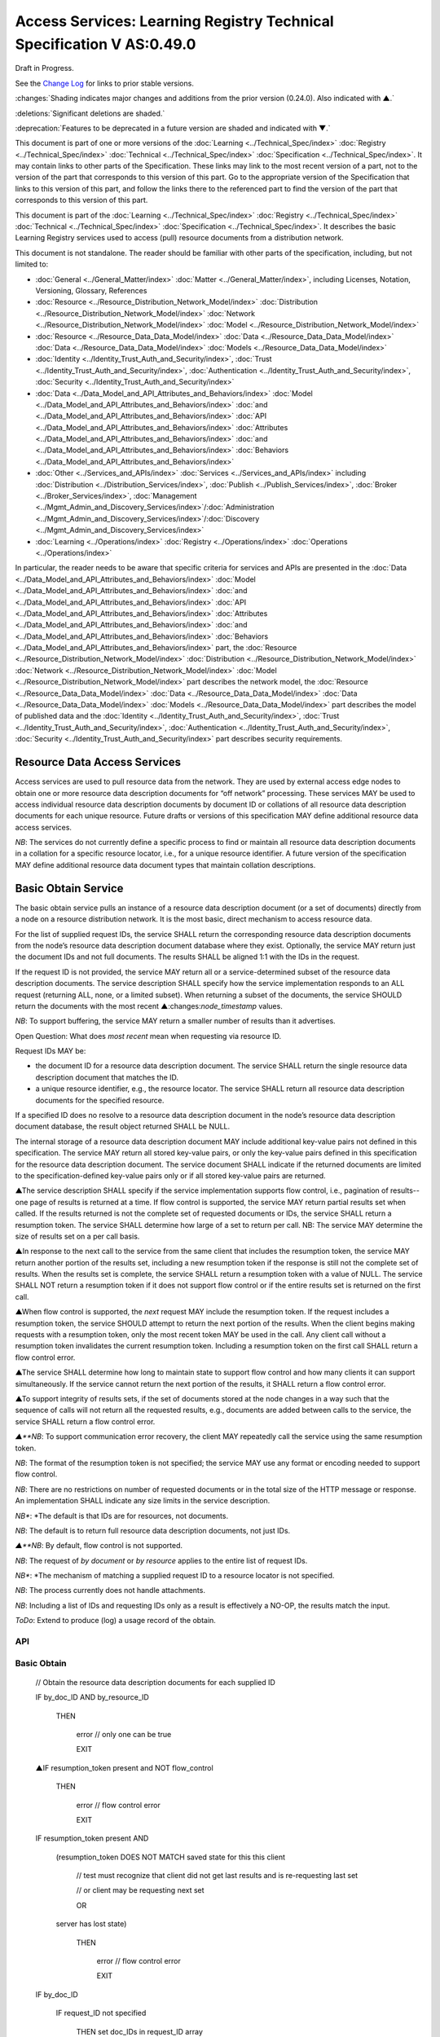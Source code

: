 
.. _h.u6sbhsuktqyj:

======================================================================
Access Services: Learning Registry Technical Specification V AS:0.49.0
======================================================================

Draft in Progress.

See the `Change Log`_ for links to prior stable versions.

:changes:`Shading indicates major changes and additions from the prior version (0.24.0). Also indicated with ▲.`

:deletions:`Significant deletions are shaded.`

:deprecation:`Features to be deprecated in a future version are shaded and indicated with ▼.`

This document is part of one or more versions of the :doc:`Learning <../Technical_Spec/index>` :doc:`Registry <../Technical_Spec/index>` :doc:`Technical <../Technical_Spec/index>` :doc:`Specification <../Technical_Spec/index>`. It may contain links to other parts of the Specification.
These links may link to the most recent version of a part, not to the version of the part that corresponds to this version of this part.
Go to the appropriate version of the Specification that links to this version of this part, and follow the links there to the referenced part to find the version of the part that corresponds to this version of this part.


This document is part of the :doc:`Learning <../Technical_Spec/index>` :doc:`Registry <../Technical_Spec/index>` :doc:`Technical <../Technical_Spec/index>` :doc:`Specification <../Technical_Spec/index>`. It describes the basic Learning Registry services used to access (pull) resource documents from a distribution network.

This document is not standalone.
The reader should be familiar with other parts of the specification, including, but not limited to:

- :doc:`General <../General_Matter/index>` :doc:`Matter <../General_Matter/index>`, including Licenses, Notation, Versioning, Glossary, References

- :doc:`Resource <../Resource_Distribution_Network_Model/index>` :doc:`Distribution <../Resource_Distribution_Network_Model/index>` :doc:`Network <../Resource_Distribution_Network_Model/index>` :doc:`Model <../Resource_Distribution_Network_Model/index>`

- :doc:`Resource <../Resource_Data_Data_Model/index>` :doc:`Data <../Resource_Data_Data_Model/index>` :doc:`Data <../Resource_Data_Data_Model/index>` :doc:`Models <../Resource_Data_Data_Model/index>`

- :doc:`Identity <../Identity_Trust_Auth_and_Security/index>`, :doc:`Trust <../Identity_Trust_Auth_and_Security/index>`, :doc:`Authentication <../Identity_Trust_Auth_and_Security/index>`, :doc:`Security <../Identity_Trust_Auth_and_Security/index>`

- :doc:`Data <../Data_Model_and_API_Attributes_and_Behaviors/index>` :doc:`Model <../Data_Model_and_API_Attributes_and_Behaviors/index>` :doc:`and <../Data_Model_and_API_Attributes_and_Behaviors/index>` :doc:`API <../Data_Model_and_API_Attributes_and_Behaviors/index>` :doc:`Attributes <../Data_Model_and_API_Attributes_and_Behaviors/index>` :doc:`and <../Data_Model_and_API_Attributes_and_Behaviors/index>` :doc:`Behaviors <../Data_Model_and_API_Attributes_and_Behaviors/index>`

- :doc:`Other <../Services_and_APIs/index>` :doc:`Services <../Services_and_APIs/index>` including :doc:`Distribution <../Distribution_Services/index>`, :doc:`Publish <../Publish_Services/index>`, :doc:`Broker <../Broker_Services/index>`, :doc:`Management <../Mgmt_Admin_and_Discovery_Services/index>`/:doc:`Administration <../Mgmt_Admin_and_Discovery_Services/index>`/:doc:`Discovery <../Mgmt_Admin_and_Discovery_Services/index>`

- :doc:`Learning <../Operations/index>` :doc:`Registry <../Operations/index>` :doc:`Operations <../Operations/index>`

In particular, the reader needs to be aware that specific criteria for services and APIs are presented in the :doc:`Data <../Data_Model_and_API_Attributes_and_Behaviors/index>` :doc:`Model <../Data_Model_and_API_Attributes_and_Behaviors/index>` :doc:`and <../Data_Model_and_API_Attributes_and_Behaviors/index>` :doc:`API <../Data_Model_and_API_Attributes_and_Behaviors/index>` :doc:`Attributes <../Data_Model_and_API_Attributes_and_Behaviors/index>` :doc:`and <../Data_Model_and_API_Attributes_and_Behaviors/index>` :doc:`Behaviors <../Data_Model_and_API_Attributes_and_Behaviors/index>` part, the :doc:`Resource <../Resource_Distribution_Network_Model/index>` :doc:`Distribution <../Resource_Distribution_Network_Model/index>` :doc:`Network <../Resource_Distribution_Network_Model/index>` :doc:`Model <../Resource_Distribution_Network_Model/index>` part describes the network model, the :doc:`Resource <../Resource_Data_Data_Model/index>` :doc:`Data <../Resource_Data_Data_Model/index>` :doc:`Data <../Resource_Data_Data_Model/index>` :doc:`Models <../Resource_Data_Data_Model/index>` part describes the model of published data and the :doc:`Identity <../Identity_Trust_Auth_and_Security/index>`, :doc:`Trust <../Identity_Trust_Auth_and_Security/index>`, :doc:`Authentication <../Identity_Trust_Auth_and_Security/index>`, :doc:`Security <../Identity_Trust_Auth_and_Security/index>` part describes security requirements.

.. _h.kbv3x699el4w:

-----------------------------
Resource Data Access Services
-----------------------------

Access services are used to pull resource data from the network.
They are used by external access edge nodes to obtain one or more resource data description documents for “off network” processing.
These services MAY be used to access individual resource data description documents by document ID or collations of all resource data description documents for each unique resource.
Future drafts or versions of this specification MAY define additional resource data access services.

*NB*: The services do not currently define a specific process to find or maintain all resource data description documents in a collation for a specific resource locator, i.e., for a unique resource identifier.
A future version of the specification MAY define additional resource data document types that maintain collation descriptions.

.. _h.23ll5s-2p4zua:

--------------------
Basic Obtain Service
--------------------

The basic obtain service pulls an instance of a resource data description document (or a set of documents) directly from a node on a resource distribution network.
It is the most basic, direct mechanism to access resource data.


For the list of supplied request IDs, the service SHALL return the corresponding resource data description documents from the node’s resource data description document database where they exist.
Optionally, the service MAY return just the document IDs and not full documents.
The results SHALL be aligned 1:1 with the IDs in the request.


If the request ID is not provided, the service MAY return all or a service-determined subset of the resource data description documents.
The service description SHALL specify how the service implementation responds to an ALL request (returning ALL, none, or a limited subset).
When returning a subset of the documents, the service SHOULD return the documents with the most recent ▲:changes:`node_timestamp` values.

*NB*: To support buffering, the service MAY return a smaller number of results than it advertises.

Open Question: What does *most* *recent* mean when requesting via resource ID.

Request IDs MAY be:

- the document ID for a resource data description document.
  The service SHALL return the single resource data description document that matches the ID.

- a unique resource identifier, e.g., the resource locator.
  The service SHALL return all resource data description documents for the specified resource.

If a specified ID does no resolve to a resource data description document in the node’s resource data description document database, the result object returned SHALL be NULL.

The internal storage of a resource data description document MAY include additional key-value pairs not defined in this specification.
The service MAY return all stored key-value pairs, or only the key-value pairs defined in this specification for the resource data description document.
The service document SHALL indicate if the returned documents are limited to the specification-defined key-value pairs only or if all stored key-value pairs are returned.

▲The service description SHALL specify if the service implementation supports flow control, i.e., pagination of results--one page of results is returned at a time.
If flow control is supported, the service MAY return partial results set when called.
If the results returned is not the complete set of requested documents or IDs, the service SHALL return a resumption token.
The service SHALL determine how large of a set to return per call.
NB: The service MAY determine the size of results set on a per call basis.

▲In response to the next call to the service from the same client that includes the resumption token, the service MAY return another portion of the results set, including a new resumption token if the response is still not the complete set of results.
When the results set is complete, the service SHALL return a resumption token with a value of NULL.
The service SHALL NOT return a resumption token if it does not support flow control or if the entire results set is returned on the first call.

▲When flow control is supported, the *next* request MAY include the resumption token.
If the request includes a resumption token, the service SHOULD attempt to return the next portion of the results.
When the client begins making requests with a resumption token, only the most recent token MAY be used in the call.
Any client call without a resumption token invalidates the current resumption token.
Including a resumption token on the first call SHALL return a flow control error.


▲The service SHALL determine how long to maintain state to support flow control and how many clients it can support simultaneously.
If the service cannot return the next portion of the results, it SHALL return a flow control error.

▲To support integrity of results sets, if the set of documents stored at the node changes in a way such that the sequence of calls will not return all the requested results, e.g., documents are added between calls to the service, the service SHALL return a flow control error.

*▲**NB*: To support communication error recovery, the client MAY repeatedly call the service using the same resumption token.

*NB*: The format of the resumption token is not specified; the service MAY use any format or encoding needed to support flow control.

*NB*: There are no restrictions on number of requested documents or in the total size of the HTTP message or response.
An implementation SHALL indicate any size limits in the service description.

*NB**: *The default is that IDs are for resources, not documents.

*NB*: The default is to return full resource data description documents, not just IDs.

*▲**NB*: By default, flow control is not supported.

*NB*: The request of *by* *document* or *by* *resource* applies to the entire list of request IDs.

*NB**: *The mechanism of matching a supplied request ID to a resource locator is not specified.

*NB*: The process currently does not handle attachments.

*NB*: Including a list of IDs and requesting IDs only as a result is effectively a NO-OP, the results match the input.

*ToDo*: Extend to produce (log) a usage record of the obtain.


API
===

.. http:get::  /obtain?request_id=<ID>

    &by_doc_ID=<T|F>

    &by_resource_ID=<T|F>

    &ids_only=<T|F>

    &resumption_token=<token>

       
.. http:post:: /obtain


    **Arguments (HTTP GET):**

    .. sourcecode:: javascript

        "request_ID": ID,        
                                        // resource data description document ID or

                                        // resource ID

                                        // optional

                                        // ignored if ids_only is TRUE

                                        // if missing return documents for ALL IDs

        "by_doc_ID": boolean,    
                                        // request is for a single document

                                        // optional, default FALSE

                                        // request_ID is a doc_ID

        "by_resource_ID": boolean        
                                        // request is for a collation of all documents

                                        // for the specified resource

                                        // optional, default TRUE

                                        // request_ID is a resource_locator

        "ids_only": boolean,    
                                        // request is just for IDs, not documents

                                        // optional, default FALSE

        "resumption_token": "string",       
                                        // flow control resumption token

                                        // optional; provided as a result on prior calls

    **Arguments (HTTP POST):**

            None

    **Request Object (HTTP GET):**

            None

    **Request Object (HTTP POST):**

    .. sourcecode:: javascript

        {                       
                                    // list of resource data descriptions to obtain

             "by_doc_ID": boolean,    
                                    // request is for specific document for each ID

                                    // request_ID is a doc_ID

                                    // optional, default FALSE,

              

            "by_resource_ID": boolean,    
                                    // request is for a collation of documents 

                                    // for each ID

                                    // optional, default TRUE

                                    // request_ID is a resource_locator

            "ids_only": boolean,    
                                    // request is just for IDs, not documents

                                    // optional, default FALSE

            "resumption_token": "string",        
                                    // ▲ flow control resumption token

                                    // optional; provided as a result on prior calls

            "request_IDs": [request_ID]    
                                    // array of

                                    // resource ID or

                                    // resource data description document ID

                                    // optional

                                    // ignored if ids_only is TRUE

                                    // if missing return documents for ALL IDs

        }

    **Results Object:**
        
    .. sourcecode:: javascript
                                                        

        {
            "documents": [                              // list of resource data description documents

                {                

                    "doc_ID": ID,       
                                                        // document ID

                    "document": [                       // resource data description documents
                        
                        {resource_data_description}     // array
                                        
                    ]                                   // present only if ID is valid, otherwise NULL

                }    

            ],

            "resumption_token":  "string"               // ▲ flow control resumption token

                                                        // present only if flow control is supported

                                                        // present only if these results are paginated

                                                        // NULL if this is the last set of paginated results

        }

    :statuscode 200:: OK

    :statuscode 500:: ERROR


Basic Obtain
============



    // Obtain the resource data description documents for each supplied ID

    IF by_doc_ID AND by_resource_ID

            THEN

                    error  // only one can be true

                    EXIT

    ▲IF resumption_token present and NOT flow_control

        THEN

            error  // flow control error

            EXIT

    IF resumption_token present AND 

        (resumption_token DOES NOT MATCH saved state for this this client 

            // test must recognize that client did not get last results and is re-requesting last set

            // or client may be requesting next set

            OR

        server has lost state)

            THEN

                error  // flow control error              
                                            
                EXIT

    IF by_doc_ID

        IF request_ID not specified 

            THEN set doc_IDs in request_ID array

                // based on the values in the service description (none, ALL, subset)

        FOR EACH request_ID 

            ▲IF flow_control AND resumption_token is present

                THEN SKIP if entry is prior to resumption point

            IF results object exceeds flow control or results size limits

                THEN EXIT LOOP

        Put the request_ID in the results object

        IF ids_only THEN SKIP

        GET the corresponding *resource* *data* *description* document

                IF Successful 

                 THEN PUT the *resource* *data* *description* document in the results object

                    // all stored key-value pairs or only those defined in the spec

                    // as defined in the service description

                 ELSE PUT NULL in the results object

        ▲IF Loop ended normally

            IF flow_control and resumption token is present

                THEN return NULL resumption_token in results

                ELSE omit resumption_token from results

        IF Loop exited because of flow control or results size limits

            IF flow_control

                THEN return appropriate resumption_token

    IF by_resource_ID

        IF request_ID not specified 

                THEN set unique_resource_locations in request_ID array

                    // based on the values in the service description (none, ALL, subset)

        FOR EACH request_ID 

            ▲IF flow_control AND resumption_token is present

                THEN SKIP if entry is prior to resumption point

            IF results object exceeds flow control or results size limits

                THEN EXIT LOOP

            IF NOT ids_only

                THEN FIND the collation of resource data description documents

                WHERE resource_locator MATCHES supplied request_ID

            IF Successful     

                PUT the request ID in the results object        

                IF ids_only THEN SKIP

                FOR EACH *resource data description* document

                GET the corresponding *resource data description* document

                    PUT the *resource data description* document in the results object

                        // all stored key-value pairs or only those defined in the spec

                        // as defined in the service description

            ELSE PUT NULL in the results object

        ▲IF Loop ended normally

            IF flow_control and resumption token is present

                THEN return NULL resumption_token in results

            ELSE omit resumption_token from results

        IF Loop exited because of flow control or results size limits

            IF flow_control

                THEN return appropriate resumption_token


Service Description
===================

.. sourcecode:: javascript

    {

        "doc_type": "service_description",

        "doc_version": "0.20.0",

        "doc_scope": "node",

        "active": true,

        "service_id": "<uniqueid>",

        "service_type": "access",

        "service_name": "Basic Obtain",

        "service_description": "Service to access individual resource description documents given a list of one or more document IDs or resource URL",

        "service_version": "0.21.0",

        "service_endpoint": "<node-service-endpoint-URL>",

        "service_auth": 
                                        // service authentication and authorization descriptions

        {

            "service_authz": ["<authvalue>"], 
                                        // authz values for the service

            "service_key": < T / F > , 
                                        // does service use an access key            

            "service_https": < T / F > 
                                        // does service require https

        },

        "service_data":

        {

            "id_limit": integer,            
                                            // specify the maximum number of IDs

                                            // the service will return when requesting ALL

                                            // 0 means ALL is not a valid request

                                            // optional, return ALL if missing

            "doc_limit": integer, 
                                            // specify the maximum number of documents

                                            // the service will return when requesting ALL

                                            // 0 means ALL is not a valid request

                                            // optional, return ALL if missing

            "spec_kv_only": boolean, 
                                            // T to return only spec-defined key-value pairs

                                            // F to return all stored key-value pairs

                                            // optional, default F

            "flow_control": boolean 
                                            // ▲ T if the implementation supports flow control

                                            // F if flow control is not supported

                                            // optional, default F, no flow control

        }

    }

When the service is deployed at a node, appropriate values for the placeholders (service_id, service_endpoint, service_auth) SHALL be provided.
Appropriate values for the service_data elements SHALL be provided.
The descriptive values (service_name, service_description) MAY be changed from what is specified herein.

.. _h.s3sst6-69kzq1:

---------------------
Basic Harvest Service
---------------------

The basic harvest service can be used by an external agent to connect to a node to harvest (pull) the resource data description documents held by the node.
The service is patterned after the OAI-PMH specification.
The service is designed to be extended to support full OAI-PMH–compliant harvesting.

The service can harvest the native JSON encoded metadata or paradata resource data, i.e., it harvests the resource data in the native format, not XML-encoded Dublin Core metadata or some other metadata dissemination.
Harvest is done by resource data description document ID or by resource ID, i.e., by resource locator.
Set-based harvesting is not currently supported.
Flow control is not currently supported.
OAI-PMH verbs are included directly in the HTTP path (rather than as an argument to provide a more RESTful API).
Both GET and POST encoding of requests are supported.

The internal JSON storage of a resource data description document MAY include additional key-value pairs not defined in this specification.
The service MAY return all stored key-value pairs, or only the key-value pairs defined in this specification for the resource data description document.
The service document SHALL indicate if the returned documents are limited to the specification-defined key-value pairs only or if all stored key-value pairs are returned.

*OAI**-**PMH* *Extension*: IDs MAY be:

- the document ID for a resource data description document.
  The service SHALL return the single resource data description document that matches the ID.

- a unique resource identifier, e.g., the resource locator.
  The service SHALL return all resource data description documents for the specified resource that satisfy other harvest criteria.

Mapping of Learning Registry Basic Harvest to OAI-PMH Concepts

+---------------------------------------------------------------------------+---------------------------------------------------------------------------------------------------------------------------------------------------+
| **Native** **OAI****\-****PMH** **Concept**                               | **Learning** **Regisry** **Harvest** **API** **Concept**                                                                                          |
+---------------------------------------------------------------------------+---------------------------------------------------------------------------------------------------------------------------------------------------+
| Repository (harvest API end point)                                        | Node Resource Data Description Document Database                                                                                                  |
+---------------------------------------------------------------------------+---------------------------------------------------------------------------------------------------------------------------------------------------+
| Resource (something that has records)                                     | Resource                                                                                                                                          |
+---------------------------------------------------------------------------+---------------------------------------------------------------------------------------------------------------------------------------------------+
| Item (something in the repository for which a record can be disseminated) | Resource Data, e.g., an individual Resource Data Description Document or a collation of Resource Data Description Documents for a unique Resource |
+---------------------------------------------------------------------------+---------------------------------------------------------------------------------------------------------------------------------------------------+
| Record (dissemination output)                                             | Resource Data Description Document, JSON Encoded                                                                                                  |
+---------------------------------------------------------------------------+---------------------------------------------------------------------------------------------------------------------------------------------------+
| Item Identifier (URI)                                                     | Resource Data Description Document ID orResouce ID/Resource Locator                                                                               |
+---------------------------------------------------------------------------+---------------------------------------------------------------------------------------------------------------------------------------------------+
| Metadata Format                                                           | Resource Data Description Document JSON Object Schema                                                                                             |
+---------------------------------------------------------------------------+---------------------------------------------------------------------------------------------------------------------------------------------------+
| Set                                                                       | *Sets* *for* *organizing* *resource* *data* *are* *not* *defined* *in* *this* *version* *of* *the* *specification*                                |
+---------------------------------------------------------------------------+---------------------------------------------------------------------------------------------------------------------------------------------------+
| GetRecord Verb                                                            | <nodelURL>harvest/getrecord                                                                                                                       |
+---------------------------------------------------------------------------+---------------------------------------------------------------------------------------------------------------------------------------------------+
| ListRecords Verb                                                          | <nodelURL>harvest/listrecords                                                                                                                     |
+---------------------------------------------------------------------------+---------------------------------------------------------------------------------------------------------------------------------------------------+
| ListIdentifiers Verb                                                      | <nodelURL>harvest/listidentifiers                                                                                                                 |
+---------------------------------------------------------------------------+---------------------------------------------------------------------------------------------------------------------------------------------------+
| Identify Verb                                                             | <nodelURL>harvest/identify                                                                                                                        |
+---------------------------------------------------------------------------+---------------------------------------------------------------------------------------------------------------------------------------------------+
| ListMetadataFormats Verb                                                  | <nodelURL>harvest/listmetadataformats                                                                                                             |
+---------------------------------------------------------------------------+---------------------------------------------------------------------------------------------------------------------------------------------------+
| ListSets Verb                                                             | <nodelURL>harvest/listsets                                                                                                                        |
+---------------------------------------------------------------------------+---------------------------------------------------------------------------------------------------------------------------------------------------+

Each of the six harvest verbs are specified separately.
The Service Description document SHALL apply to the entire API.

The network node SHALL maintain a value for the earliest publication time for documents harvestable from the node (earliestDatestamp).
Time-based harvesting MAY request harvest for documents published, updated or deleted after that time.
The node MAY maintain documents with an earlier timestamp, but these documents SHALL NOT be accessible via harvest.
The granularity for access via the timestamp MAY be days or seconds.
The granularity of the timestamp SHALL be stored in the service description document.

*NB*: The actual timestamp MAY have a finer granularity.

*NB*: All times are UTC 0.

.. _h.v57vz0-u0ge3y:

----------
Get Record
----------

The Get Record verb returns the resource data description documents for the specified resource data document ID or resource ID.
If the request ID is a resource data description document ID, the service SHALL return the single resource data description document that matches the ID.
If the request ID is a unique resource identifier, e.g., the resource locator, the service SHALL return all resource data description documents for the specified resource.
The API only returns JSON.
Different metadata formats cannot be specified.
The service SHALL return complete resource data description documents.

*NB*: The process currently does not handle attachments.

*NB*: The default is that IDs are for resources, not documents.

*ToDo*: Extend to produce (log) a usage record of the harvest.

API
===

.. http:get:: /harvest/getrecord?request_id=<id>
    
    &by_doc_ID=<T|F>

    &by_resource_ID=<T|F>

.. http:post:: /harvest/getrecord

    **Arguments (HTTP GET):**

    .. sourcecode:: javascript

        "request_ID": ID,        
                                // resource data description document ID or

                                // resource ID

                                // required

        "by_doc_ID": boolean,    
                                // request is for a single document

                                // optional, default FALSE

                                // request_ID is a doc_ID

        "by_resource_ID": boolean        
                                // request is for a collation of all documents

                                // for the specified resource

                                // optional, default TRUE

                                // request_ID is a resource_locator

    **Arguments (HTTP POST):**

        None

    **Request Object (HTTP GET):**

        None

    **Request Object (HTTP POST):**

    .. sourcecode:: javascript

        {
            "request_ID": ID,       
                                    // resource data description document ID or

                                    // resource ID

                                    // required

            "by_doc_ID":        boolean,    
                                    // request is for a single document

                                    // optional, default FALSE

                                    // request_ID is a doc_ID

            "by_resource_ID",    boolean       
                                    // request is for a collation of all documents

                                    // for the specified resource

                                    // optional, default TRUE

                                    // request_ID is a resource_locator

        }

    **Results Object:**

    .. sourcecode:: javascript

        {
            "OK": boolean,    
                                    // T if successful

            "error": "string",        
                                    // text describing error
                                    // present only if NOT OK

            "responseDate": "string",        
                                    // time of report, time/date encoding

            "request":                
                                    // the API request

                {
                    "verb": "getrecord",    
                                                        // the literal "getrecord"


                    "identifier": ID,        
                                                        // request ID


                    "by_doc_ID": boolean,    
                                                        // request is for a single document


                    "by_resource_ID": boolean,    
                                                        // request is for a collation of documents


                    "HTTP_request": "string"        
                                                        // the HTTP request as a string


                },

                "getrecord":        // the resource data description documents
                                    // present only if ID is valid, otherwise NULL

                    {

                        "record": [                
                                    // record container

                            {
                                "header":                
                                                            // header info

                                    {"identifier": ID,        
                                                            // resource data description document ID

                                    ▲"datestamp": "string", 
                                                            // resource data timestamp date/time
                                                            // requried, granularity of 1 second

                                    "status": "string"        
                                                            // fixed vocabulary ["active", "deleted"]                                
                                                            // optional, "active" if not present

                                    },

                                "resource_data": {resource_data_description}        
                                                            // resource data description documents

                            }
                        
                        ]

                    }

            }


Basic Harvest: GetRecord
========================


    // Return the resource data description documents for the supplied ID

    Build results object

        responseDate := time of report      // time/date encoding

        request :=                          // the API request

         {"verb": "getrecord",              // the literal "getrecord"

         "identifier": ID,                  // request ID

         "by_doc_ID": boolean,              // request value

         "by_resource_ID": boolean,         // request value

         "HTTP_request": "string"           // the HTTP request as a string

         }

        IF request_ID not supplied  // return error

            THEN    

                OK := FALSE

                error := “badArgument"

                EXIT

        IF by_doc_ID AND by_resource_ID

            THEN    

                OK := FALSE

                error := "badArgument" // only one can be true

                EXIT

        IF by_resource_ID  // get the list of documents otherwise it’s just the requested ID

            THEN     

                FIND the collation of resource data description document IDs

                WHERE resource_locator MATCHES request <identifier>



        FOR EACH resource data description document ID

        GET the corresponding *resource data description* document

        IF successful

             THEN

                // return resource data

                // header

                ▲datestamp := node_timestamp from the *resource* *data* *description*

                identifier := resource data description document ID

                IF delete_data_policy <> "no"

                    AND the *resource* *data* *description* document has been deleted

                    THEN status := "deleted"

                // resource data

                PUT the *resource* *data* *description* document in the results object

                    // all stored key-value pairs or only those defined in the spec

                    // as defined in the service description

                OK := TRUE

             ELSE // not found error

                PUT NULL in the results object

                OK := FALSE

                error := "idDoesNotExist"

    TRANSFORM results to specified CONTENT-TYPE

.. _h.56c4qr-c1nbmq:

------------
List Records
------------

The List Records verb returns the resource data description documents for document added to the node within a specified time/date range.
The API only returns JSON.
The service SHALL return complete resource data description documents.
Different metadata formats cannot be specified.
Flow control is not currently supported.
Set-based harvesting is not currently supported.
Return of attachments is not currently supported.

*NB*: List records does not support access by resource locator.
Documents may only be accessed by document ID.

*ToDo*: Extend to produce (log) a usage record of the harvest.

API
===

.. http:get:: /harvest/listrecords?from=<date>&until=<date>

.. http:post:: /harvest/listrecords

        **Arguments (HTTP GET):**

        .. sourcecode:: javascript

            "from": "string",            
                                        // start of harvest time/date range

                                        // optional, time/date

                                        // earliest resource data timestamp if not present

            "until": "string"            
                                        // end of harvest time/date range

                                        // optional, time/date

                                        // latest resource data timestamp if not present

        **Arguments (HTTP POST):**

            None

        **Request Object (HTTP GET):**

            None

        **Request Object (HTTP POST):**

        .. sourcecode:: javascript

            {

                "from": "string",           
                                        // start of harvest time/date range

                                        // optional, time/date

                                        // earliest resource data timestamp if not present

                "until": "string"                        
                                        // end of harvest time/date range

                                        // optional, time/date

                                        // latest resource data timestamp if not present
            }

        **Results Object:**

        .. sourcecode:: javascript

            {
                "OK": boolean,    
                                        // T if successful

                "error": "string",        
                                        // text describing error
                                        // present only if NOT OK

                "responseDate": "string",        
                                        // time of report, time/date encoding

                "request":              // the API request

                    {
                        "verb": "listrecords",    
                                                // the literal "listrecords"

                        "from": "string",        
                                                // specified start of harvest time/date range
                                                // time/date

                        "until": "string".
                                                // specified end of harvest time/date range
                                                // time/date

                        "HTTP_request": "string"        
                                                // the HTTP request as a string

                    },

                "listrecords":[                 
                                        // array of records

                    {"record":                
                                        // the resource data description document
                                        // present only if ID is valid, otherwise NULL

                        {"header":

                            {
                                "identifier": ID,        
                                                    // resource data description document ID

                                "datestamp": "string" 
                                                    // ▲ resource data timestamp, date/time
                                                    // required granularity of 1 second

                                "status": "string"        
                                                    // fixed vocabulary ["active", "deleted"]                                
                                                    // optional, "active" if not present

                            },

                            resource_data:

                                {resource_data_description}        
                                        // resource data description documents                 
                        
                        }

                    }      

                ]

            }


Basic Harvest: ListRecords
==========================

    // Return the resource data description documents for the specified time range

    Build results object

        responseDate := time of report          // time/date encoding

        request :=                              // the API request

        {
            "verb": "listrecords",              // the literal "listrecords"

            "from": "string",                   // specified start of harvest time/date range

            "until": "string",                  // specified end of harvest time/date range

            "HTTP_request": "string"            // the HTTP request as a string

        }

        IF from > until  // return error

            THEN

                OK := FALSE

                error := "badArgument"

                EXIT

        IF granularity of from time <> granularity of until time  // return error

            THEN     

                OK := FALSE

                error := "badArgument"

                EXIT

        IF granularity of from time < service granularity  // request is for seconds, service instance only supports days (not seconds)

            THEN

                OK := FALSE

                error := "badArgument"

                EXIT

        IF from not specified THEN from := earliest timestamp

        IF until not specified THEN until := latest timestamp

        FOR EACH *resource* *data* *description* document

            IF from <= ▲node_timestamp from the *resource* *data* *description* document

                    <= until  // timestamp inclusive in [from:until] range

            THEN

                // return header for resource data

                ▲datestamp := node_timestamp from the resource* *data* *description*

                
                identifier := resource data description document ID

                IF the delete_data_policy <> "no"

                    AND the r*esource* *data* *description* document has been deleted

                    THEN status := "deleted"

                // return the resource data

                PUT the r*esource* *data* *description* document in the results object

        IF listrecords array is empty

            THEN

                OK := FALSE

                error := "noRecordsMatch"

            ELSE

                OK := TRUE

    TRANSFORM results to specified CONTENT-TYPE

.. _h.fldcps-ri52yn:

----------------
List Identifiers
----------------

The List Identifiers verb returns the OAI-PMH header information from the resource data description documents for the specified resource data document IDs within a specified time/date range.
The API only returns JSON.
Different metadata formats cannot be specified.
Flow control is not currently supported.
Set-based harvesting is not currently supported.

The API is functionally equivalent to the List Records API, only header information returned; no resource data is returned.
Data elements are renamed to map to the the OAI-PMH specification.

*NB*: There is currently no mechanism to return the collection of ids of resources where a new resource data description document has been added to the collation of documents for a resource within the specified time range.
Documents may only be accessed by document ID.

API
===

.. http:GET:: /harvest/listidentifiers?from=<date>&until=<date>

.. http:POST:: /harvest/listidentifiers

    **Arguments (HTTP GET):**

    .. :sourcecode:: javascript

        "from": "string",            
                                    // start of harvest time/date range

                                    // optional, time/date

                                    // earliest resource data timestamp if not present

        "until": "string"            
                                    // end of harvest time/date range

                                    // optional, time/date

                                    // latest resource data timestamp if not present

    **Arguments (HTTP POST):**

        None

    **Request Object (HTTP GET):**

        None

    **Request Object (HTTP POST):**

    .. :sourcecode:: javascript

        {
            "from": "string",            
                                    // start of harvest time/date range
                                    // optional, time/date
                                    // earliest resource data timestamp if not present

            "until": "string"            
                                    // end of harvest time/date range
                                    // optional, time/date
                                    // latest resource data timestamp if not present

        }

    **Results Object:**

    .. :sourcecode:: javascript

        {
            "OK": boolean,    
                                    // T if successful

            "error": "string",        
                                    // text describing error
                                    // present only if NOT OK

            "responseDate": "string",        
                                    // time of report, time/date encoding

            "request":                
                                    // the API request

            {
                "verb": "listidentifiers",    
                                    // the literal "listidentifiers"

                "from": "string",       
                                    // specified start of harvest time/date range
                                    // time/date

                "until": "string".
                                    // specified end of harvest time/date range
                                    // time/date

                "HTTP_request": "string"        
                                    // the HTTP request as a string

            },

            "listidentifiers":[                
                                    // array of headers

                {
                    "header":

                    {
                        "identifier": ID,        
                                    // resource data description document ID

                        "datestamp": "string",        
                                    // ▲ resource data timestamp, date/time
                                    // requried, granularity of 1 second

                        "status": "string"        
                                    // fixed vocabulary ["active", "deleted"]                                
                                    // optional, "active" if not present

                    }

                }

            ]

        }


Basic Harvest: ListIdentifiers
==============================

    // Return the resource data description document headers for the specified time range

    Build results object

        responseDate := time of report      // time/date encoding

        request :=                          // the API request

        {
            "verb": "listidentifiers",      // the literal "listidentifiers"

            "from": "string",               // specified start of harvest time/date range

            "until": "string",              // specified end of harvest time/date range

            "HTTP_request": "string"        // the HTTP request as a string

        }

        IF from > until // return error

            THEN     
                
                OK := FALSE

                error := "badArgument"

                EXIT

        IF granularity of from time <> granularity of until time // return error

            THEN     

                OK := FALSE

                error := "badArgument"

                EXIT

        IF granularity of from time < service granularity 

            // request is for seconds, service instance only supports days (not seconds)

            THEN     

                OK := FALSE

                error := "badArgument"

                EXIT

        IF from not specified THEN from := earliest timestamp

        IF until not specified THEN unti := latest timestamp

        FOR EACH *resource* *data* *description* document

            IF from <= node_timestamp from the *resource data description* document

                    <= until // timestamp inclusive in [from:until] range

            THEN // return header for resource data

                ▲datestamp := node_timestamp fromt the *resource data description*

                identifier := resource data description document ID

                IF the delete_data_policy <> "no"

                    AND the *resource data description* document has been deleted

                    THEN status := "deleted"

        IF listidentifiers array is empty

            THEN

                OK := FALSE

                error := "noRecordsMatch"

            ELSE

            OK := TRUE

    TRANSFORM results to specified CONTENT-TYPE


.. _h.k5h4di-cvleu6:

--------
Identify
--------

The Identify verb returns a description of the harvest end point.
The service SHALL return the values in JSON.
The service SHALL return all of the key-value pairs listed.
The service MAY return additional key-value pairs that describe the harvest service.

A network node SHALL maintain all of the data necessary to return the required key-value pairs.

API
===

.. http:GET:: /harvest/identify

.. http:POST:: /harvest/identify
           

        **Arguments:**

            None

        **Request Object:**

            None

        **Results Object:**

        .. :sourcecode:: javascript

            {
                "OK": boolean,    
                                        // T if successful

                "error": "string",       
                                        // text describing error

                                        // present only if NOT OK

                "responseDate": "string",        
                                        // time of report, time/date encoding

                "request":  {              
                                        // the API request
                
                    "verb": "identify",    
                                        // the literal "identify"

                    "HTTP_request": "string"         
                                        // the HTTP request as a string

                },

                "identify": {
                    "node_id": "string",        
                                        // ID of the network node

                    "repositoryName": "string",        
                                        // name of the network node

                    "baseURL": "string",        
                                        // URL of the network node

                    "protocolVersion": "2.0",        
                                        // the literal "2.0"

                    "service_version": "string",        
                                        // version of the Harvest service API

                    "earliestDatestamp": "string",        
                                        // time/date encoding

                    "deletedRecord": "string",        
                                        // node delete policy

                    "granularity": "string",        
                                        // granularity from the service policy

                    "adminEmail": "string"        
                                        // node admin URL

                }

            }


Basic Harvest: Identify
=======================


    // Return the description of the harvest service

    Build results object

        OK := TRUE

        responseDate := time of report  // time/date encoding

        request :=                      // the API request

        {
            "verb": "identify",         // the literal "identify"

            "HTTP_request": "string"    // the HTTP request as a string

        }

        node_id := node_id from the *network node description*

        repositoryName := node_name from the *network node description*

        baseURL := <node-service-endpoint-URL>  // URL of the network node

        protocolVersion := "2.0"  // the OAI-PMH version

        service_version := service_version from the *Harvest* *service* *description* 

        earliestDatestamp := timestamp 

            // the oldest guaranteed publish/update or delete timestamp

            // time/date encoding with service-specified granularity

        deletedRecord := deleted_data_policy from the node_policy from the

            *network node description*

        granularity := granularity from the *Harvest service description* 

        adminEmail := node_admin_identity from the *network node description*

        TRANSFORM results to specified CONTENT-TYPE


.. _h.eokref-1hyu2a:

---------------------
List Metadata Formats
---------------------

The List Metadata Formats verb returns the list of metadata formats available for harvests.
The harvest API only returns JSON encoded resource data descriptions: this is the only metadata format defined in the service description.
The metadataPrefix SHALL be the value specified in the metadataformats structure in the service description (e.g., "LR_JSON_0.10.0").
The service SHALL return all of the key-value pairs listed.
The service SHALL NOT return additional key-value pairs.

The services does not support the retrieval of the metadata format for an individual resource data description document.
Including a ID in the request SHOULD produce an error.

API
===

.. :http:GET:: /harvest/listmetadataformats

.. :http:POST:: /harvest/listmetadataformats
   

        **Arguments:**

            None

        **Request Object:**    

            None

        **Results Object:**

        .. :sourcode:: javascript

            {
                "OK": boolean,    
                                            // T if successful

                "error": "string",        
                                            // text describing error

                                            // present only if NOT OK

                "responseDate": "string",        
                                            // time of report, time/date encoding

                "request": {                // the API request

                    "verb": "listmetadataformats",    
                                            // the literal "listmetadataformats"

                    "HTTP_request": "string"         
                                            // the HTTP request as a string 

                },

                "listmetadataformats":[            
                                            // array of supported metadata formats

                    {
                        "metadataformat":

                        {
                            "metadataPrefix": "string"        
                                            // metadata format name/prefix
                                            // other elements will go here

                        }

                    }

                ]

            }


Basic Harvest: List Metadata Formats
====================================


    // Return the description of the metadata formats supported for harvest

    Build results object

        OK := TRUE

        responseDate := time of report  // time/date encoding

        request :=  // the API request

            {
                "verb": "listmetadataformats",      // the literal "listmetadataformats"

                "HTTP_request": "string"            // the HTTP request as a string

            }

        metadataFormat := metadataformat structure from the *Harvest* *service* *description* 

            // the key-value pair [{"metadataPrefix": "LR_JSON_0.10.0"}]

        TRANSFORM results to specified CONTENT-TYPE


.. _h.aocxiz-yca3fl:

---------
List Sets
---------

The List Sets verb returns the list of sets used to organize resource data descriptions.
Support for sets is not defined in this version of the specification.
The API SHALL return a standard error indicating that sets are not available.

API
===


.. http:get:: /harvest/listsets

.. http:post:: /harvest/listsets
          
        **Arguments:**

            None

        **Request Object:**    

            None

        **Results Object:**

            .. sourcecode:: http
            
                {
                    "OK": boolean,        
                                        // T if successful

                    "error": "string",            
                                        // text describing error

                                        // present only if NOT OK

                    "responseDate": "string",        
                                        // time of report, time/date encoding

                    "request":                
                                        // the API request

                    {
                        "verb": "listsets",    
                                        // the literal "listsets"

                        "HTTP_request": "string"         
                                        // the HTTP request as a string

                    }

                }

Basic Harvest: List Sets
========================

::

                                        // Return the description of the sets available for harvest

    Build results object

                OK := FALSE

                error := "noSetHierarchy"

                responseDate := time of report 
                                        // time/date encoding

                request := 
                                        // the API request

                 {"verb": "listsets",    
                                        // the literal "listsets"

                 "HTTP_request": "string"         
                                        // the HTTP request as a string

                 }

        TRANSFORM results to specified CONTENT-TYPE

Service Description
===================

::

    {

        "doc_type": "service_description",

        "doc_version": "0.20.0",

        "doc_scope": "node",

        "active": true,

        "service_id": "<uniqueid>",

        "service_type": "access",

        "service_name": "Basic Harvest",

        "service_description": "Service to retreieve full JSON resource description documents from a node.
    Patterned after OAI-PMH",

        "service_version": "0.10.0",

        "service_endpoint": "<node-service-endpoint-URL>",

        "service_auth": 
                                        // service authentication and authorization descriptions

        {

            "service_authz": ["<authvalue>"], 
                                        // authz values for the service

            "service_key": < T / F > , 
                                        // does service use an access key            

            "service_https": < T / F > 
                                        // does service require https

        },

        "service_data":

        {

            "granularity": "string", 
                                        // literal fixed vocabulary

                                        // "YYYY-MM-DD" (day granularity)

                                        // or "YYYY-MM-DDThh:mm:ssZ" (second granularity)

            "flow_control": FALSE, 
                                        // flow control not supported

            "setSpec": NULL, 
                                        // sets are not supported

            "spec_kv_only": < T / F > 
                                        // T to return only spec-defined key-value pairs

                                        // F to return all stored key-value pairs

                                        // optional, default F

            "metadataformats":[ 
                                        // array of supported metadata formats

                {"metadataFormat": 
                                        // description of a metadata format

                    {"metadataPrefix": "LR_JSON_0.10.0" 
                                        // the only supported harvest form

                                        // the Full OAI-PMH service will define

                                        // schema and metadataNamespace

                                        // where appropriate

                    }

            }

            ]

        }

    }

When the service is deployed at a node, appropriate values for the placeholders (service_id, service_endpoint, service_auth) SHALL be provided.
Appropriate values for the service_data elements SHALL be provided.
The descriptive values (service_name, service_description) MAY be changed from what is specified herein.

.. _h.art057-hbjxj4:

-----------------------
OAI-PMH Harvest Service
-----------------------

The OAI-PMH harvest services can be used by an external agent to connect to a node to harvest (pull) the resource data (e.g., the metadata or paradata) contained in the resource data description documents stored at the node.
The service defines how to harvest a variety of metadata formats (DC, LOM), paradata formats, etc., along with full resource data description documents stored at the node.
Unless specified, the service SHALL support OAI-PMH V2.0. Harvest is done by resource data description document ID or by resource ID, i.e., by resource locator.
Set-based harvesting is not currently supported.
Flow control is not currently supported.


*OAI**-**PMH* *Extension*: IDs MAY be:

- the document ID for a resource data description document.
  The service SHALL return the single resource data description document that matches the ID.

- a unique resource identifier, e.g., the resource locator.
  The service SHALL return all resource data description documents for the specified resource that satisfy other harvest criteria.

*NB*: The service could be built using basic harvest service.
The core functionality is present in basic harvest service.
A transformation would be applied to the results to convert them from JSON to XML.

To support extensions, the OAI-PMH XSD has been extended.
A copy of the schema is currently available at: `http <http://www.google.com/url?q=http%3A%2F%2Fwww.learningregistry.org%2Fdocuments%2Fdownloads%2FOAI-PMH-LR.xsd&sa=D&sntz=1&usg=AFQjCNEly8-adKyMHzsoj7abs6R8KKQgKA>`_://`www <http://www.google.com/url?q=http%3A%2F%2Fwww.learningregistry.org%2Fdocuments%2Fdownloads%2FOAI-PMH-LR.xsd&sa=D&sntz=1&usg=AFQjCNEly8-adKyMHzsoj7abs6R8KKQgKA>`_.`learningregistry <http://www.google.com/url?q=http%3A%2F%2Fwww.learningregistry.org%2Fdocuments%2Fdownloads%2FOAI-PMH-LR.xsd&sa=D&sntz=1&usg=AFQjCNEly8-adKyMHzsoj7abs6R8KKQgKA>`_.`org <http://www.google.com/url?q=http%3A%2F%2Fwww.learningregistry.org%2Fdocuments%2Fdownloads%2FOAI-PMH-LR.xsd&sa=D&sntz=1&usg=AFQjCNEly8-adKyMHzsoj7abs6R8KKQgKA>`_/`documents <http://www.google.com/url?q=http%3A%2F%2Fwww.learningregistry.org%2Fdocuments%2Fdownloads%2FOAI-PMH-LR.xsd&sa=D&sntz=1&usg=AFQjCNEly8-adKyMHzsoj7abs6R8KKQgKA>`_/`downloads <http://www.google.com/url?q=http%3A%2F%2Fwww.learningregistry.org%2Fdocuments%2Fdownloads%2FOAI-PMH-LR.xsd&sa=D&sntz=1&usg=AFQjCNEly8-adKyMHzsoj7abs6R8KKQgKA>`_/`OAI <http://www.google.com/url?q=http%3A%2F%2Fwww.learningregistry.org%2Fdocuments%2Fdownloads%2FOAI-PMH-LR.xsd&sa=D&sntz=1&usg=AFQjCNEly8-adKyMHzsoj7abs6R8KKQgKA>`_-`PMH <http://www.google.com/url?q=http%3A%2F%2Fwww.learningregistry.org%2Fdocuments%2Fdownloads%2FOAI-PMH-LR.xsd&sa=D&sntz=1&usg=AFQjCNEly8-adKyMHzsoj7abs6R8KKQgKA>`_-`LR <http://www.google.com/url?q=http%3A%2F%2Fwww.learningregistry.org%2Fdocuments%2Fdownloads%2FOAI-PMH-LR.xsd&sa=D&sntz=1&usg=AFQjCNEly8-adKyMHzsoj7abs6R8KKQgKA>`_.`xsd <http://www.google.com/url?q=http%3A%2F%2Fwww.learningregistry.org%2Fdocuments%2Fdownloads%2FOAI-PMH-LR.xsd&sa=D&sntz=1&usg=AFQjCNEly8-adKyMHzsoj7abs6R8KKQgKA>`_

This schema:

- adds the ID arguments for GetRecord

- supports the return of a multiple records from GetRecord

- adds the ID arguments for ListMetatdataFormats

- makes metadataNamespace optional

*NB*: There is no guarantee of persistence of the XSD.
The service description for the OAI-PMH harvest service includes a schema location key-value pair used to indicate the persistent XSD location.

Mapping Learning Registry OAI-PMH Harvest to OAI-PMH Concepts

+---------------------------------------------------------------------------+---------------------------------------------------------------------------------------------------------------------------------------------------+
| **Native** **OAI****\-****PMH** **Concept**                               | **Learning** **Registry** **Harvest** **API** **Concept**                                                                                         |
+---------------------------------------------------------------------------+---------------------------------------------------------------------------------------------------------------------------------------------------+
| Repository (harvest API end point)                                        | Node Resource Data Description Document Database                                                                                                  |
+---------------------------------------------------------------------------+---------------------------------------------------------------------------------------------------------------------------------------------------+
| Resource (something that has records)                                     | Resource                                                                                                                                          |
+---------------------------------------------------------------------------+---------------------------------------------------------------------------------------------------------------------------------------------------+
| Item (something in the repository for which a record can be disseminated) | Resource Data, e.g., an individual Resource Data Description Document or a collation of Resource Data Description Documents for a unique Resource |
+---------------------------------------------------------------------------+---------------------------------------------------------------------------------------------------------------------------------------------------+
| Record (dissemination output)                                             | Resource Data Description Document Resource Data                                                                                                  |
+---------------------------------------------------------------------------+---------------------------------------------------------------------------------------------------------------------------------------------------+
| Item Identifier (URI)                                                     | Resource Data Description Document ID orResource ID/Resource Locator                                                                              |
+---------------------------------------------------------------------------+---------------------------------------------------------------------------------------------------------------------------------------------------+
| Metadata Format                                                           | Resource Data Description Document Payload Schema                                                                                                 |
+---------------------------------------------------------------------------+---------------------------------------------------------------------------------------------------------------------------------------------------+
| Set                                                                       | *Sets* *for* *organizing* *resource* *data* *are* *not* *defined* *in* *this* *version* *of* *the* *specification*                                |
+---------------------------------------------------------------------------+---------------------------------------------------------------------------------------------------------------------------------------------------+
| GetRecord Verb                                                            | <nodelURL>OAI\-PMH?verb=GetRecord                                                                                                                 |
+---------------------------------------------------------------------------+---------------------------------------------------------------------------------------------------------------------------------------------------+
| ListRecords Verb                                                          | <nodelURL>OAI\-PMH?verb=ListRecords                                                                                                               |
+---------------------------------------------------------------------------+---------------------------------------------------------------------------------------------------------------------------------------------------+
| ListIdentifiers Verb                                                      | <nodelURL>OAI\-PMH?verb=ListIdentifiers                                                                                                           |
+---------------------------------------------------------------------------+---------------------------------------------------------------------------------------------------------------------------------------------------+
| Identify Verb                                                             | <nodelURL>OAI\-PMH?verb=Identify                                                                                                                  |
+---------------------------------------------------------------------------+---------------------------------------------------------------------------------------------------------------------------------------------------+
| ListMetadataFormats Verb                                                  | <nodelURL>OAI\-PMH?verb=ListMetadataFormats                                                                                                       |
+---------------------------------------------------------------------------+---------------------------------------------------------------------------------------------------------------------------------------------------+
| ListSets Verb                                                             | <nodelURL>OAI\-PMH?verb=ListSets                                                                                                                  |
+---------------------------------------------------------------------------+---------------------------------------------------------------------------------------------------------------------------------------------------+

Each of the six harvest verbs are specified separately.
The Service Description document SHALL apply to the entire API.

The network node SHALL maintain a value for the earliest publication time for documents harvestable from the node (earliestDatestamp).
Time-based harvesting MAY request harvest for documents published, updated or deleted after that time.
The node MAY maintain documents with an earlier timestamp, but these documents SHALL NOT be accessible via harvest.
The granularity for access via the timestamp MAY be days or seconds.
The granularity of the timestamp SHALL be stored in the service description document.

*NB*: The actual timestamp MAY have a finer granularity.

*NB*: All times are UTC 0.

*NB*: As specified in OAI-PMH, the granularity in response data SHALL be seconds.

*OAI**-**PMH* *Extension*: If the requested dissemination format in metadataPrefix matches the JSON metadataPrefix in the servcie description (e.g., "LR_JSON_0.10.0"), the service SHALL behave as the basic harvest service, i.e., it returns the complete resource data description document as JSON.


The internal JSON storage of a resource data description document MAY include additional key-value pairs defined in this specification.
The service MAY return all stored key-value pairs, or only the key-value pairs defined in this specification for the resource data description document.
The service document SHALL indicate if the returned documents are limited to the specification-defined key-value pairs only or if all stored key-value pairs are returned.

.. _h.bto5ylf0qbe8:

----------
Get Record
----------

The Get Record verb returns resource data (e.g., the metadata or paradata) that matches the requested dissemination format for the specified resource data description document ID or resource ID.

*OAI**-**PMH* *Extension*: If the request ID is a resource data description document ID, the service SHALL return the metadata dissemination for the single resource data description document that matches the ID.
If the request ID is a unique resource identifier, e.g., the resource locator, the service SHALL return the metadata disseminations for all resource data description documents for the specified resource.

The Get Record verb SHALL support the return any resource_data that matches the requested dissemination format that is associated with the requested resource data document, i.e., any payload where the payload_schema matches the requested dissemination format.
An implementation MAY support the translation of the stored resource_data to the requested dissemination format.
An implementation MAY support equivalence matching for the requested dissemination format, e.g., the available format X is recognized to be the same as the requested format Y. An implementation MAY support the automated generation of resource_data in the requested dissemination format.

The Get Record verb SHALL support the return of resource_data independent of where it is stored in the payload, i.e., it returns any inline, attached or referenced resource data in the payload of the specified resource data description document.

If the requested metadata dissemination is not available for the requested ID, the service SHALL return a cannotDisseminateFormat error.

*OAI**-**PMH* *Extension*: If the requested dissemination format in metadataPrefix matches the JSON metadataPrefix in the servcie description (e.g., "LR_JSON_0.10.0"), the service SHALL behave as the basic harvest service, i.e., it returns the complete resource data description document as JSON.
This behavior is NOT specified in the pseudo code below.

*ToDo*: Extend to produce (log) a usage record of the harvest.

API
===


.. http:get:: /OAI-PMH?verb=GetRecord

            .. sourcecode:: http

                &identifier=<ID>

                &metadataPrefix=<resourcedataformat>

                &by_doc_ID=<T|F>

                &by_resource_ID=<T|F>

.. http:post:: /OAI-PMH

            .. sourcecode:: http

                Post Payload: verb=GetRecord

                    &identifier=<ID>

                    &metadataPrefix=<resourcedataformat>

                    &by_doc_ID=<T|F>

                    &by_resource_ID=<T|F>

    **Request Key-Value Pairs (as per OAI-PMH Specification, with Learning Registry extensions)**

            .. sourcecode:: http
            
                verb = GetRecord        
                                        // literal "GetRecord", required

                identifier = <string>           // resource data description document ID

                                        // required

                metadataPrefix = <string>        
                                        // requested metadata dissemination format

                                        // required

                by_doc_ID = boolean        
                                        // request is for a single document

                                        // optional, default FALSE

                                        // identifier is a doc_ID

                                        // OAI-PMH extension

                by_resource_ID     = boolean,    
                                        // request is for a collation of all documents

                                        // for the specified resource

                                        // optional, default TRUE

                                        // identifier is a resource_locator

                                        // OAI-PMH extension

    **Results XML**

        Well formed XML instance document that validates according to the Learning Registry 

                extended OAI-PMH XML XSD

        Contains:

            .. sourcecode:: xml
        
                <responseDate />            
                                        // required XML element

                <request />                 
                                        // required XML element

                                        // includes extensions

                <error />            
                                        // XML element if errors

                <GetRecord />            
                                        // XML element with results if no errors

    

OAI-PMH: GetRecord
==================

::

                                        // Return the resource data from the resource data description document for the ID in the request

    Build XML results document

    EMIT OAI-PMH namespace declarations

    EMIT the required + extension elements

        <responseDate>time of report<responseDate>

        <request 

            verb="GetRecord"            
                                        // the literal "GetRecord"

                   
            identifier=<ID>                
                                        // request ID

            metadataPrefix=<metadataformat>    
                                        // requested metadata format

            by_doc_ID=<boolean>            
                                        // by document request flag

            by_resource_ID=<boolean>        
                                        // by resource request flag

            >

            HTTP_request                
                                        // the HTTP request as a string

        </request>

    IF identifier not supplied 
                                        // return error element

        <error code="badArgument" />

        Complete XML

        EXIT

    IF metadataPrefix not supplied 
                                        // return error element

        <error code="badArgument" />

        Complete XML

        EXIT

    IF by_doc_ID AND by_resource_ID

        <error code="badArgument" /> 
                                        // only one can be true

        Complete XML

        EXIT

                                        // Does the document exist

    IF by_doc_ID AND

        no *resource* *data* *description* document with doc_ID = <identifier>

        THEN     <error code="idDoesNotExist" />

            Complete XML

            EXIT

    IF by_resource_ID AND no *resource* *data* *description* document with resource_locator = <identifier>

        THEN    <error code="idDoesNotExist" />

            Complete XML

            EXIT

    IF by_resource_ID 
                                        // get the list of documents otherwise it’s just the requested ID

        THEN FIND the collation of resource data description documents IDs as <identifier>

            WHERE resource_locator MATCHES request <identifier>

    FOR EACH resource data description document IDs

                                        // Is there an acceptable metadata format

    IF payload_schema <> <resourcedataformat> OR

        NOT *Same**_**As* *or* *Translatable* (payload_schema, <resourcedataformat>)

        <error code="cannotDisseminateFormat" />

        Complete XML

        EXIT

    Build <GetRecord>

    <GetRecord>

    Build <record>

    <record>

        EMIT <header>

       <header

            IF delete_data_policy <> "no"

            AND the r*esource* *data* *description* document has been deleted

            THEN status ="deleted"

            >

        <identifier>resource data description document doc_ID</identifier>

                <datastamp>▲node_timestamp from the r*esource* *data* *description*</datestamp>

        </header>

        EMIT <metadata>

        <metadata>

            CASE 

                payload_placement = "inline"

                    EMIT resource data in XML

                payload_placement = "attachment"

                    EMIT attached document in XML

                payload_placement = "linked"

                    Get resource data from payload_schema_locator

                    EMIT document in XML

            IF EMIT fails

                <error code="cannotDisseminateFormat" />

                Complete XML

                EXIT

        </metadata>

    </record>

    </GetRecord>

.. _h.8u0mmhr8juw2:

------------
List Records
------------

The List Records verb returns the resource data description documents for the specified resource data document IDs within a specified time/date range.
Set-based harvesting is not currently supported.


The List Records verb SHALL support the return of any resource_data that matches the requested dissemination format that is associated with the specified resource data document, i.e., any payload where the payload_schema matches the requested dissemination format.
An implementation MAY support the translation of the stored resource_data to the requested dissemination format.
An implementation MAY support equivalence matching for the requested dissemination format, e.g., the available format X is recognized to be the same as the requested format Y. An implementation MAY support the automated generation of resource_data in the requested dissemination format.

The List Records verb SHALL support the return of resource_data independent of where it is stored in the payload, i.e., it returns any inline, attached or referenced resource data in the payload of the specified resource data description document.

*NB*: The combination of processing deleted records and records that do not have the specified metadata dissemination is not clear in the OAI-PMH specification.
Since not all resource data description documents support all formats, the service only returns deleted status for documents that match the requested dissemination format.


*NB*: A test to determine if no records match the requested metadata dissemination format is not included.
The resulting error code of cannotDisseminateFormat does not occur.
If no records match the requested metadata dissemination format, the error code SHALL be noRecordsMatch.

*OAI**-**PMH* *Extension*: If the requested dissemination format in metadataPrefix matches the JSON metadataPrefix in the servcie description (e.g., "LR_JSON_0.10.0"), the service SHALL behave as the basic harvest service, i.e., it returns the complete resource data description document as JSON.
This behavior is NOT specified in the pseudo code below.

*NB*: List records does not support access by resource locator.
Documents may only be accessed by document ID.

*ToDo*: Extend to produce (log) a usage record of the harvest.

API
===


.. http:get:: /OAI-PMH?verb=ListRecords

            .. sourcecode:: http

                &from=<date>

                &until=<date>

                &metadataPrefix=<resourcedataformat>

.. http:post:: /OAI-PMH

            .. sourcecode:: http
            
                Post Payload: verb=ListRecords

                    &from=<date>

                    &until=<date>

                    &metadataPrefix=<resourcedataformat>

    **Request Key-Value Pairs (as per OAI-PMH Specification, with Learning Registry extensions)**

        .. sourcecode:: http
        
            verb = ListRecords        
                                        // literal "ListRecords", required

            from =<date>        
                                        // start of harvest time/date range

                                        // optional, time/date

                                        // earliest resource data timestamp if not present

            until =<date>        
                                        // end of harvest time/date range

                                        // optional, time/date

                                        // latest resource data timestamp if not present

            metadataPrefix = <string>        
                                        // requested metadata dissemination format

                                        // required

    **Results XML**

        Well formed XML instance document that validates according to the Learning Registry 

                extended OAI-PMH XML XSD

        Contains:

            .. sourcecode:: xml
        
                <responseDate />            
                                        // required XML element

                <request />            
                                        // required XML element

                <error />            
                                        // XML element if errors

                <ListRecords />           
                                        // XML element with results if no errors

OAI-PMH: ListRecords
====================

::

                                        // Return the resource data description documents for the specified time range

    Build XML results document

    EMIT OAI-PMH namespace declarations

    EMIT the required elements

        <responseDate>time of report<responseDate>

        <request 

            verb="ListRecords"             
                                        // the literal "ListRecords"

            metadataPrefix=<metadataformat>    
                                        // requested metadata format

            from=<date>                
                                        // start of harvest time/date range

            until=<date>                
                                        // end of harvest time/date range

            >

            HTTP_request                
                                        // the HTTP request as a string

        </request>

    IF from > until 
                                        // return error

        <error code="badArgument" />

        Complete XML

        EXIT

    IF granularity of from time <> granularity of until time 
                                        // return error

        <error code="badArgument" />

        Complete XML

        EXIT

    IF granularity of from time < service granularity

                                        // request is for seconds, service instance only supports days (not seconds)

        <error code="badArgument" />

        Complete XML

        EXIT

    IF from not specified THEN from := earliest timestamp

    IF until not specified THEN until := latest timestamp

    Build <ListRecords>

    <ListRecords>

    FOR EACH *resource* *data* *description* document

        IF from <= ▲node_timestamp from the *resource* *data* *description* document

            <= until 
                                        // timestamp inclusive in [from:until] range

        THEN

        IF payload_schema <> <resourcedataformat> OR

            NOT *Same**_**As* *or* *Translatable* (payload_schema, <resourcedataformat>)

            NEXT LOOP

        THEN

            Build a <record>

            <record>

            EMIT <header>

            <header

                IF delete_data_policy <> "no"

                    AND the r*esource* *data* *description* document has been deleted

                        THEN status ="deleted"

                >

            <identifier>resource data description document ID</identifier>

                <datastamp>▲node_timestamp from the *resource* *data* *description*</datestamp>

            </header>

            EMIT <metadata>

            <metadata>

                CASE 

                    payload_placement = "inline"

                        EMIT resource data in XML

                    payload_placement = "attachment"

                        EMIT attached document in XML

                    payload_placement = "linked"

                        Get resource data from payload_schema_locator

                        EMIT document in XML

                IF EMIT fails

                    <error code="cannotDisseminateFormat" />

                    Complete XML

                    EXIT

            </metadata>

        </record>

        </ListRecords>

        IF <ListRecords> is empty

        THEN

            DELETE <ListRecords> element

            <error code="noRecordsMatch" />

            Complete XML

            EXIT

.. _h.ig18pu2ue7vp:

----------------
List Identifiers
----------------

The List Identifiers verb returns the header information for the resource data description documents for the specified resource data document IDs within a specified time/date range.
Flow control is not currently supported.
Set-based harvesting is not s currently supported.

The API is functionally equivalent to the List Records API, only header information is returned; no resource data is returned.

*NB*: There is currently no mechanism to return the collection of ids of resources where a new resource data description document has been added to the collation of documents for a resource within the specified time range.
Documents may only be accessed by document ID.

API
===


.. http:get:: /OAI-PMH?verb=ListIdentifiers

            .. sourcecode:: http
            
                &from=<date>

                &until=<date>

                &metadataPrefix=<resourcedataformat>

.. http:post:: /OAI-PMH

            .. sourcecode:: http
                
                Post Payload: verb=ListIdentifiers

                    &from=<date>

                    &until=<date>
    
                    &metadataPrefix=<resourcedataformat>

    **Request Key-Value Pairs (as per OAI-PMH Specification)**

        .. sourcecode:: http
        
            verb = ListIdentifiers        
                                        // literal "ListIdentifiers", required

            from =<date>        
                                        // start of harvest time/date range

                                        // optional, time/date

                                        // earliest resource data timestamp if not present

            until =<date>        
                                        // end of harvest time/date range

                                        // optional, time/date

                                        // latest resource data timestamp if not present

            metadataPrefix = <string>        
                                        // requested metadata dissemination format

                                        // required

    **Results XML**

        Well formed XML instance document that validates according to the OAI-PMH XML XSD

        Contains:

            .. sourcecode:: xml
        
                <responseDate />         
                                        // required XML element

                <request />            
                                        // required XML element

                <error />            
                                        // XML element if errors

                <ListIdentifiers />        
                                        // XML element with results if no errors

OAI-PMH: ListIdentifiers
========================

::

                                        // Return the resource data description document headers for the specified time range

        Build XML results document

        EMIT OAI-PMH namespace declarations

        EMIT the required elements

            <responseDate>time of report<responseDate>

            <request 

                verb="ListIdentifiers"            
                                        // the literal "ListIdentifiers"

                metadataPrefix=<metadataformat>    
                                        // requested metadata format

                from=<date>                
                                        // start of harvest time/date range

                until=<date>               
                                        // end of harvest time/date range

                >

                HTTP_request                
                                        // the HTTP request as a string

            </request>

        IF from > until 
                                        // return error

                <error code="badArgument" />

                Complete XML

                EXIT

        IF granularity of from time <> granularity of until time 
                                        // return error

                <error code="badArgument" />

                Complete XML

                EXIT

        IF granularity of from time < service granularity

                                        // request is for seconds, service instance only supports days (not seconds)

                <error code="badArgument" />

                Complete XML

                EXIT

        IF from not specified THEN from := earliest timestamp

        IF until not specified THEN until := latest timestamp

        Build <ListIdentifiers>

        <ListListIdentifers>

        FOR EACH *resource* *data* *description* document

                IF from <= ▲node_timestamp from the *resource* *data* *description* document

                        <= until 
                                        // timestamp inclusive in [from:until] range

                THEN

                IF payload_schema <> <resourcedataformat> OR

                    NOT *Same**_**As* *or* *Translatable* (payload_schema, <resourcedataformat>)

                    NEXT LOOP

                THEN

                Build a <record>

                <record>

                EMIT <header>

                <header

                    IF delete_data_policy <> "no"

                    AND the *resource* *data* *description* document has been deleted

                    THEN status ="deleted"

                    >

                <identifier>resource data description document ID</identifier>

                <datastamp>▲node_timestamp from the *resource* *data* *description*</datestamp>

                </header>

        </record>

        </ListRecords>

    IF <ListRecords> is empty

        THEN

        DELETE <ListRecords> element

        <error code="noRecordsMatch" />

        Complete XML

        EXIT

.. _h.1dvaj9ngizdi:

--------
Identify
--------

The Identify verb returns a description of the OAI-PMH harvest end point.
The service SHALL return all of the values specified in the OAI-PMH specification, using the specified XML schema.
The service MAY return additional XML elements that describe the harvest service specified in the OAI-PMH specification.

A network node SHALL maintain all of the data necessary to return the required elements.

API
===


.. http:get:: /OAI-PMH?verb=Identify

.. http:post:: /OAI-PMH

        .. sourcecode:: http
        
            Post Payload: verb=Identify

    **Request Key-Value Pairs (as per OAI-PMH Specification)**

        .. sourcecode:: http
        
            verb = Identify        
                                        // literal "Identify", required

    **Results XML**

        Well formed XML instance document that validates according to the OAI-PMH XML XSD

        Contains:

            .. sourcecode:: xml
        
                <responseDate />         
                                        // required XML element

                <request />            
                                        // required XML element

                <error />            
                                        // XML element if errors

                <Identify/>            
                                        // XML element with results if no errors

OAI-PMH: Identify
=================

::

                                        // Return the description of the harvest service

        Build XML results document

        EMIT OAI-PMH namespace declarations

        EMIT the required elements

            <responseDate>time of report<responseDate>

            <request 

                verb="Identify"            
                                        // the literal "Identify"

                >

                HTTP_request            
                                        // the HTTP request as a string

            </request>

        Build <Identify>

        EMIT the required elements

        <Identitfy>

            <repositoryName>node_name from the *network* *node* *description*</repositoryName>

            <baseURL>URL of the network node</baseURL>

            <protocolVersion>2.0</protocolVersion>

            <earliestDatestamp>the oldest guaranteed publish/update or delete 
                
                timestamp</earliestDatestamp>

            <deletedRecord>deleted_data_policy from the node_policy from the

                *network* *node* *description*</deletedRecord>

            <granularity>granularity from the *OAI**-**PMH* *Harvest* *service* *description*</granularity>

            <adminEmail>node_admin_identity from the *network* *node* *description*</adminEmail>

        </Identify>

.. _h.rmgxadwnkcu:

---------------------
List Metadata Formats
---------------------

The List Metadata Formats verb returns the list of metadata formats available for harvests.
The service SHALL return all of the elements specified in the OAI-PMH specification, using the specified XML schema.
The service SHALL NOT return additional XML elements.

The metadata format is a triple of three XML elements: <metadataPrefix>, <schema> and <metadataNameSpace>. The service determines the available formats from the payload_schema key-value pair in the resource data description documents.
Each value in the payload_schema array SHALL be considered as a separate dissemination format, i.e., a separate value for <metadataPrefix>. The value for <schema> SHALL be the value of corresponding  payload_schema_locator.


Determining the value of <metadataNameSpace> is optional.
The service does not define how to determine the value for <metadataNameSpace>.

*NB*: Both <schema> and <metadataNameSpace> are optional elements in the <metadataFormat>.

If an identifier is provided, the metadata formats SHALL be returned only for the identified resource data description documents.
If an identifier is *not* provided, the metadata formats SHALL be returned for *all* resource data description documents.

*OAI**-**PMH* *Extension*: If the request ID is a resource data description document ID, the service SHALL return the metadata formats for the single resource data description document that matches the ID.
If the request ID is a unique resource identifier, e.g., the resource locator, the service SHALL return the metadata format for all resource data description documents for the specified resource.

Only unique dissemination formats SHALL be included in the list of formats.
Duplicate dissemination formats SHALL be removed.
A duplicate SHALL have identical <metadataPrefix>, <schema> and <metadataNameSpace> values to those of another entry.
Two dissemination formats that differ in both <schema> or <metadataNameSpace> values SHALL be considered to be unique.
Two dissemination formats that differ in only <schema> values SHALL be considered to be unique unless the service can determine that the actual schemata are identical copies.
Determining if two schemata values represent identical copies is optional.

Values for payload_schema that correspond to generic schemata (e.g., "XML", "RDF") SHOULD be removed from the list of dissemination formats.

The service MAY order the resulting list of formats by the occurrences, most common first.

The service SHOULD NOT return values that do not satisfy the OAI-PMH requirement that <metadataPrefix> be a string of “any valid URI unreserved characters”.

The service SHALL include the Learning Registry JSON resource data description document format 

metadataPrefix specified in the metadataformats structure in the service description:changes:` `(e.g., "LR_JSON_0.10.0") in the results list of formats.

API
===


.. http:get:: /OAI-PMH?verb=ListMetadataFormats

            .. sourcecode:: http

                &identifier=<id>

                &by_doc_ID=<T|F>

                &by_resource_ID=<T|F>

.. http:post:: /OAI-PMH

        .. sourcecode:: http
        
            Post Payload: verb=ListMetadataFormats

                &identifier=<id>

                &by_doc_ID=<T|F>

                &by_resource_ID=<T|F>

    **Request Key-Value Pairs (as per OAI-PMH Specification,with Learning Registry extensions)**

        .. sourcecode:: http
    
            verb = ListMetadataFormats    
                                        // literal "ListMetadataFormats", required

            identifier = <string>        
                                        // resource data description document ID

                                        // optional

            by_doc_ID = boolean        
                                        // request is for a single document

                                        // optional, default FALSE

                                        // OAI-PMH extension

            by_resource_ID = boolean,    
                                        // request is for a collation of all documents

                                        // for the specified resource

                                        // optional, default TRUE

                                        // OAI-PMH extension

    **Results XML**

        Well formed XML instance document that validates according to the Learning Registry 

                extended OAI-PMH XML XSD

        Contains:

            .. sourcecode:: xml
            
                <responseDate />         
                                        // required XML element

                <request />            
                                        // required XML element

                                        // includes extensions

                <error />            
                                        // XML element if errors

                <ListMetadataFormats />    
                                        // XML element with results if no errors

OAI-PMH: List Metadata Formats
==============================

::

                                        // Results View

    Define a view of the resource data description documents

        IF identifier is provided

            THEN 

            IF by_doc_ID

                THEN use the resource data description document where doc_ID = <identifier>

            IF by_resource_ID

                THEN use all resource data description documents where                 resource_locator = <identifier>

            ELSE use all resource data description documents

        View includes: payload_schema, payload_schema_locator

        Expand to one payload_schema_locator for each value in payload_schema

        Optionally order by (1) payload_schema, (2) payload_schema_locator

        Remove duplicates preserving ordering

        Filter to remove unneeded entries

        Add all Same_As or Translatable metadata formats

        Add all metadata formats that can be automatically generated

                                        // Return the description of the metadata formats supported for harvest

    Build XML results document

    EMIT OAI-PMH namespace declarations

        EMIT the required elements

        <responseDate>time of report<responseDate>

        <request

            verb="ListMetadataFormats"         
                                        // the literal "ListMetadataFormats"

            identifier=<ID>                
                                        // request ID

            by_doc_ID=<boolean>            
                                        // by document request flag

            by_resource_ID=<boolean>        
                                        // by resource request flag

            >

            HTTP_request                
                                        // the HTTP request as a string

        </request>

    IF by_doc_ID AND by_resource_ID

        <error code="badArgument" />             
                                        // only one can be true

        Complete XML

        EXIT

    IF <identifier> provided AND 

        by_doc_ID AND

        no *resource* *data* *description* document with doc_ID = <identifier>

        <error code="idDoesNotExist" />

        Complete XML

        EXIT

    IF <identifier> provided AND 

        by_resoruce_ID AND

        no *resource* *data* *description* document with resource_locator = <identifier>

        <error code="idDoesNotExist" />

        Complete XML

        EXIT

    IF <identifier> provided AND Results View is empty

        <error code="noMetadaFormats" />

        Complete XML

        EXIT

    Build <ListMetadataFormats>

    <ListMetadataFormats>

    FOR EACH element in Results View

        <metadataFormat>

            <metadataPrefix>payload_schema</metadataPrefix>

            <schema>payload_schema_locator</schema>

            <metadataNamespace>optionally determine the value for the                             namespace<metadataNamespace>

        </metadataFormat>

                                        // Add Learning Registry Native JSON format

        <metadataFormat>

            <metadataPrefix>metadataformat structure from the 

            *Harvest* *service* *description*</metadataPrefix>

                                        // the value LR_JSON_0.10.0

        </metadataFormat>

    <ListMetadataFormats>

    IF <ListMetadataFormats> is empty

        THEN

        DELETE <ListMetadataFormats> element

        <error code="noMetadaFormats" />

        Complete XML

        EXIT

.. _h.v3mu36o8erz0:

---------
List Sets
---------

The List Sets verb returns the list of sets used to organize resource data descriptions.
Support for sets is not defined in this version of the specification.
The API SHALL return a standard error indicating that sets are not available.

API
===


.. http:get:: /OAI-PMH?verb=ListSets

.. http:post:: /OAI-PMH

    .. sourcecode:: http

        Post Payload: verb=ListSets

    **Request Key-Value Pairs (as per OAI-PMH Specification)**

        .. sourcecode:: http
    
        verb = ListSets        
                                        // literal "ListSets", required

    **Results XML**

        Well formed XML instance document that validates according to the OAI-PMH XML XSD

        **Contains:**
        
        .. sourcecode:: xml

            <responseDate />         
                                        // required XML element

            <request />           
                                        // required XML element

            <error />            
                                        // XML element if errors

            <ListSets/>            
                                        // XML element with results if no errors

OAI-PMH: List Sets
==================

::

                                        // Return the description of the sets available for harvest

        Build XML results document

        EMIT OAI-PMH namespace declarations

        EMIT the required elements

            <responseDate>time of report<responseDate>

            <request 

                verb="ListSets"             
                                        // the literal "ListSets"

                >

                HTTP_request            
                                        // the HTTP request as a string

            </request>

                                        // No Set Support

        <error code="noSetHierarchy" />

Service Description
===================

::

    {
        "doc_type": "service_description",

        "doc_version": "0.20.0",

        "doc_scope": "node",

        "active": true,

        "service_id": "<uniqueid>",

        "service_type": "access",

        "service_name": "OAI-PMH Harvest",

        "service_description": "Service to retrieve metadata/paradata from resource description documents using the OAI-PMH 2.0 protocol",

        "service_version": "0.10.0",

        "service_endpoint": "<node-service-endpoint-URL>/OAI-PMH",

        "service_auth":                     
                                        // service authentication and authorization descriptions

            {"service_authz": ["<authvalue>"], 
                                        // authz values for the service

            "service_key": < T / F > , 
                                        // does service use an access key            

            "service_https": < T / F > 
                                        // does service require https

            },

        "service_data":

            {"version": "OAI-PMH 2.0",

            "schemalocation": "<XSD URL>", 
                                        // location of the Learning Registry Extended OAI-PMH

                                        // XSD used to validate service responses

            "spec_kv_only": boolean 
                                        // T to return only spec-defined key-value pairs

                                        // F to return all stored key-value pairs

                                        // optional, default F

                                        // Applies only when the requested output is 

                                        // LR_JSON_0.10.0

            }

    }

When the service is deployed at a node, appropriate values for the placeholders (service_id, service_endpoint, service_auth) SHALL be provided.
Appropriate values for the service_data elements SHALL be provided.
The descriptive values (service_name, service_description) MAY be changed from what is specified herein.

*NB*: A copy of the schema is currently available at: `http <http://www.google.com/url?q=http%3A%2F%2Fwww.learningregistry.org%2Fdocuments%2Fdownloads%2FOAI-PMH-LR.xsd&sa=D&sntz=1&usg=AFQjCNEly8-adKyMHzsoj7abs6R8KKQgKA>`_://`www <http://www.google.com/url?q=http%3A%2F%2Fwww.learningregistry.org%2Fdocuments%2Fdownloads%2FOAI-PMH-LR.xsd&sa=D&sntz=1&usg=AFQjCNEly8-adKyMHzsoj7abs6R8KKQgKA>`_.`learningregistry <http://www.google.com/url?q=http%3A%2F%2Fwww.learningregistry.org%2Fdocuments%2Fdownloads%2FOAI-PMH-LR.xsd&sa=D&sntz=1&usg=AFQjCNEly8-adKyMHzsoj7abs6R8KKQgKA>`_.`org <http://www.google.com/url?q=http%3A%2F%2Fwww.learningregistry.org%2Fdocuments%2Fdownloads%2FOAI-PMH-LR.xsd&sa=D&sntz=1&usg=AFQjCNEly8-adKyMHzsoj7abs6R8KKQgKA>`_/`documents <http://www.google.com/url?q=http%3A%2F%2Fwww.learningregistry.org%2Fdocuments%2Fdownloads%2FOAI-PMH-LR.xsd&sa=D&sntz=1&usg=AFQjCNEly8-adKyMHzsoj7abs6R8KKQgKA>`_/`downloads <http://www.google.com/url?q=http%3A%2F%2Fwww.learningregistry.org%2Fdocuments%2Fdownloads%2FOAI-PMH-LR.xsd&sa=D&sntz=1&usg=AFQjCNEly8-adKyMHzsoj7abs6R8KKQgKA>`_/`OAI <http://www.google.com/url?q=http%3A%2F%2Fwww.learningregistry.org%2Fdocuments%2Fdownloads%2FOAI-PMH-LR.xsd&sa=D&sntz=1&usg=AFQjCNEly8-adKyMHzsoj7abs6R8KKQgKA>`_-`PMH <http://www.google.com/url?q=http%3A%2F%2Fwww.learningregistry.org%2Fdocuments%2Fdownloads%2FOAI-PMH-LR.xsd&sa=D&sntz=1&usg=AFQjCNEly8-adKyMHzsoj7abs6R8KKQgKA>`_-`LR <http://www.google.com/url?q=http%3A%2F%2Fwww.learningregistry.org%2Fdocuments%2Fdownloads%2FOAI-PMH-LR.xsd&sa=D&sntz=1&usg=AFQjCNEly8-adKyMHzsoj7abs6R8KKQgKA>`_.`xsd <http://www.google.com/url?q=http%3A%2F%2Fwww.learningregistry.org%2Fdocuments%2Fdownloads%2FOAI-PMH-LR.xsd&sa=D&sntz=1&usg=AFQjCNEly8-adKyMHzsoj7abs6R8KKQgKA>`_

There is no guarantee of persistence of this copy of the XSD.
A deployed service instance SHOULD use an existing copy of the XSD or maintain a private copy of the XSD according to the node’s data persistence policies.

.. _h.e1519o-y653zc:

----------
Change Log
----------

*NB*: The change log only lists major updates to the specification.


*NB*: Updates and edits may not results in a version update.

*NB*: See the :doc:`Learning <../Technical_Spec/index>` :doc:`Registry <../Technical_Spec/index>` :doc:`Technical <../Technical_Spec/index>` :doc:`Specification <../Technical_Spec/index>` for prior change history not listed below.

+-------------+----------+------------+----------------------------------------------------------------------------------------------------------------------------------------------------------------------------------------------------------------------------------------------------------------------------------------------+
| **Version** | **Date** | **Author** | **Change**                                                                                                                                                                                                                                                                                   |
+-------------+----------+------------+----------------------------------------------------------------------------------------------------------------------------------------------------------------------------------------------------------------------------------------------------------------------------------------------+
|             | 20110921 | DR         | This document extracted from the monolithic V 0.24.0 document.`Archived <https://docs.google.com/document/d/1Yi9QEBztGRzLrFNmFiphfIa5EF9pbV5B6i9Tk4XQEXs/edit?hl=en_US>`_ `copy <https://docs.google.com/document/d/1Yi9QEBztGRzLrFNmFiphfIa5EF9pbV5B6i9Tk4XQEXs/edit?hl=en_US>`_ (V 0.24.0) |
+-------------+----------+------------+----------------------------------------------------------------------------------------------------------------------------------------------------------------------------------------------------------------------------------------------------------------------------------------------+
| 0.49.0      | 20110927 | DR         | Editorial updates to create stand alone version.Archived copy location TBD. (V AS:0.49.0)                                                                                                                                                                                                    |
+-------------+----------+------------+----------------------------------------------------------------------------------------------------------------------------------------------------------------------------------------------------------------------------------------------------------------------------------------------+
| 0.50.0      | TBD      | DR         | Renumber all document models and service documents. Added node policy to control storage of attachments (default is stored). Add page size as service doc setting with flow control.Archived copy location TBD. (V AS:0.50.0)                                                                |
+-------------+----------+------------+----------------------------------------------------------------------------------------------------------------------------------------------------------------------------------------------------------------------------------------------------------------------------------------------+
| Future      | TBD      |            | ToS attribution output to OAI. Harvest flow control. Flow control to OAI. Logging/tracking emit as paradata to services. Deprecate node_timestamp. Details of attachments on publish, obtain, harvest.Archived copy location TBD .(V AS:x.xx.x)                                              |
+-------------+----------+------------+----------------------------------------------------------------------------------------------------------------------------------------------------------------------------------------------------------------------------------------------------------------------------------------------+

.. _h.tph0s9vmrwxu:

----------------------------------
Working Notes and Placeholder Text
----------------------------------

- Flow control consistency

- Indicate how OAI returns linked payloads -- what’s wrong with it

- How does a service find its service doc

- The APIs that use Basic Auth

  - 1) use SSL

  - 2) depending on the node, the SSL cert may be self signed or signed by a CA.

  - 3) put the Basic Auth credentials in the https request

  - 4) the entire request is then signed when sent to LR

  - Q: does the entire result come back as https?

.. role:: deprecation

.. role:: deletions

.. role:: changes
